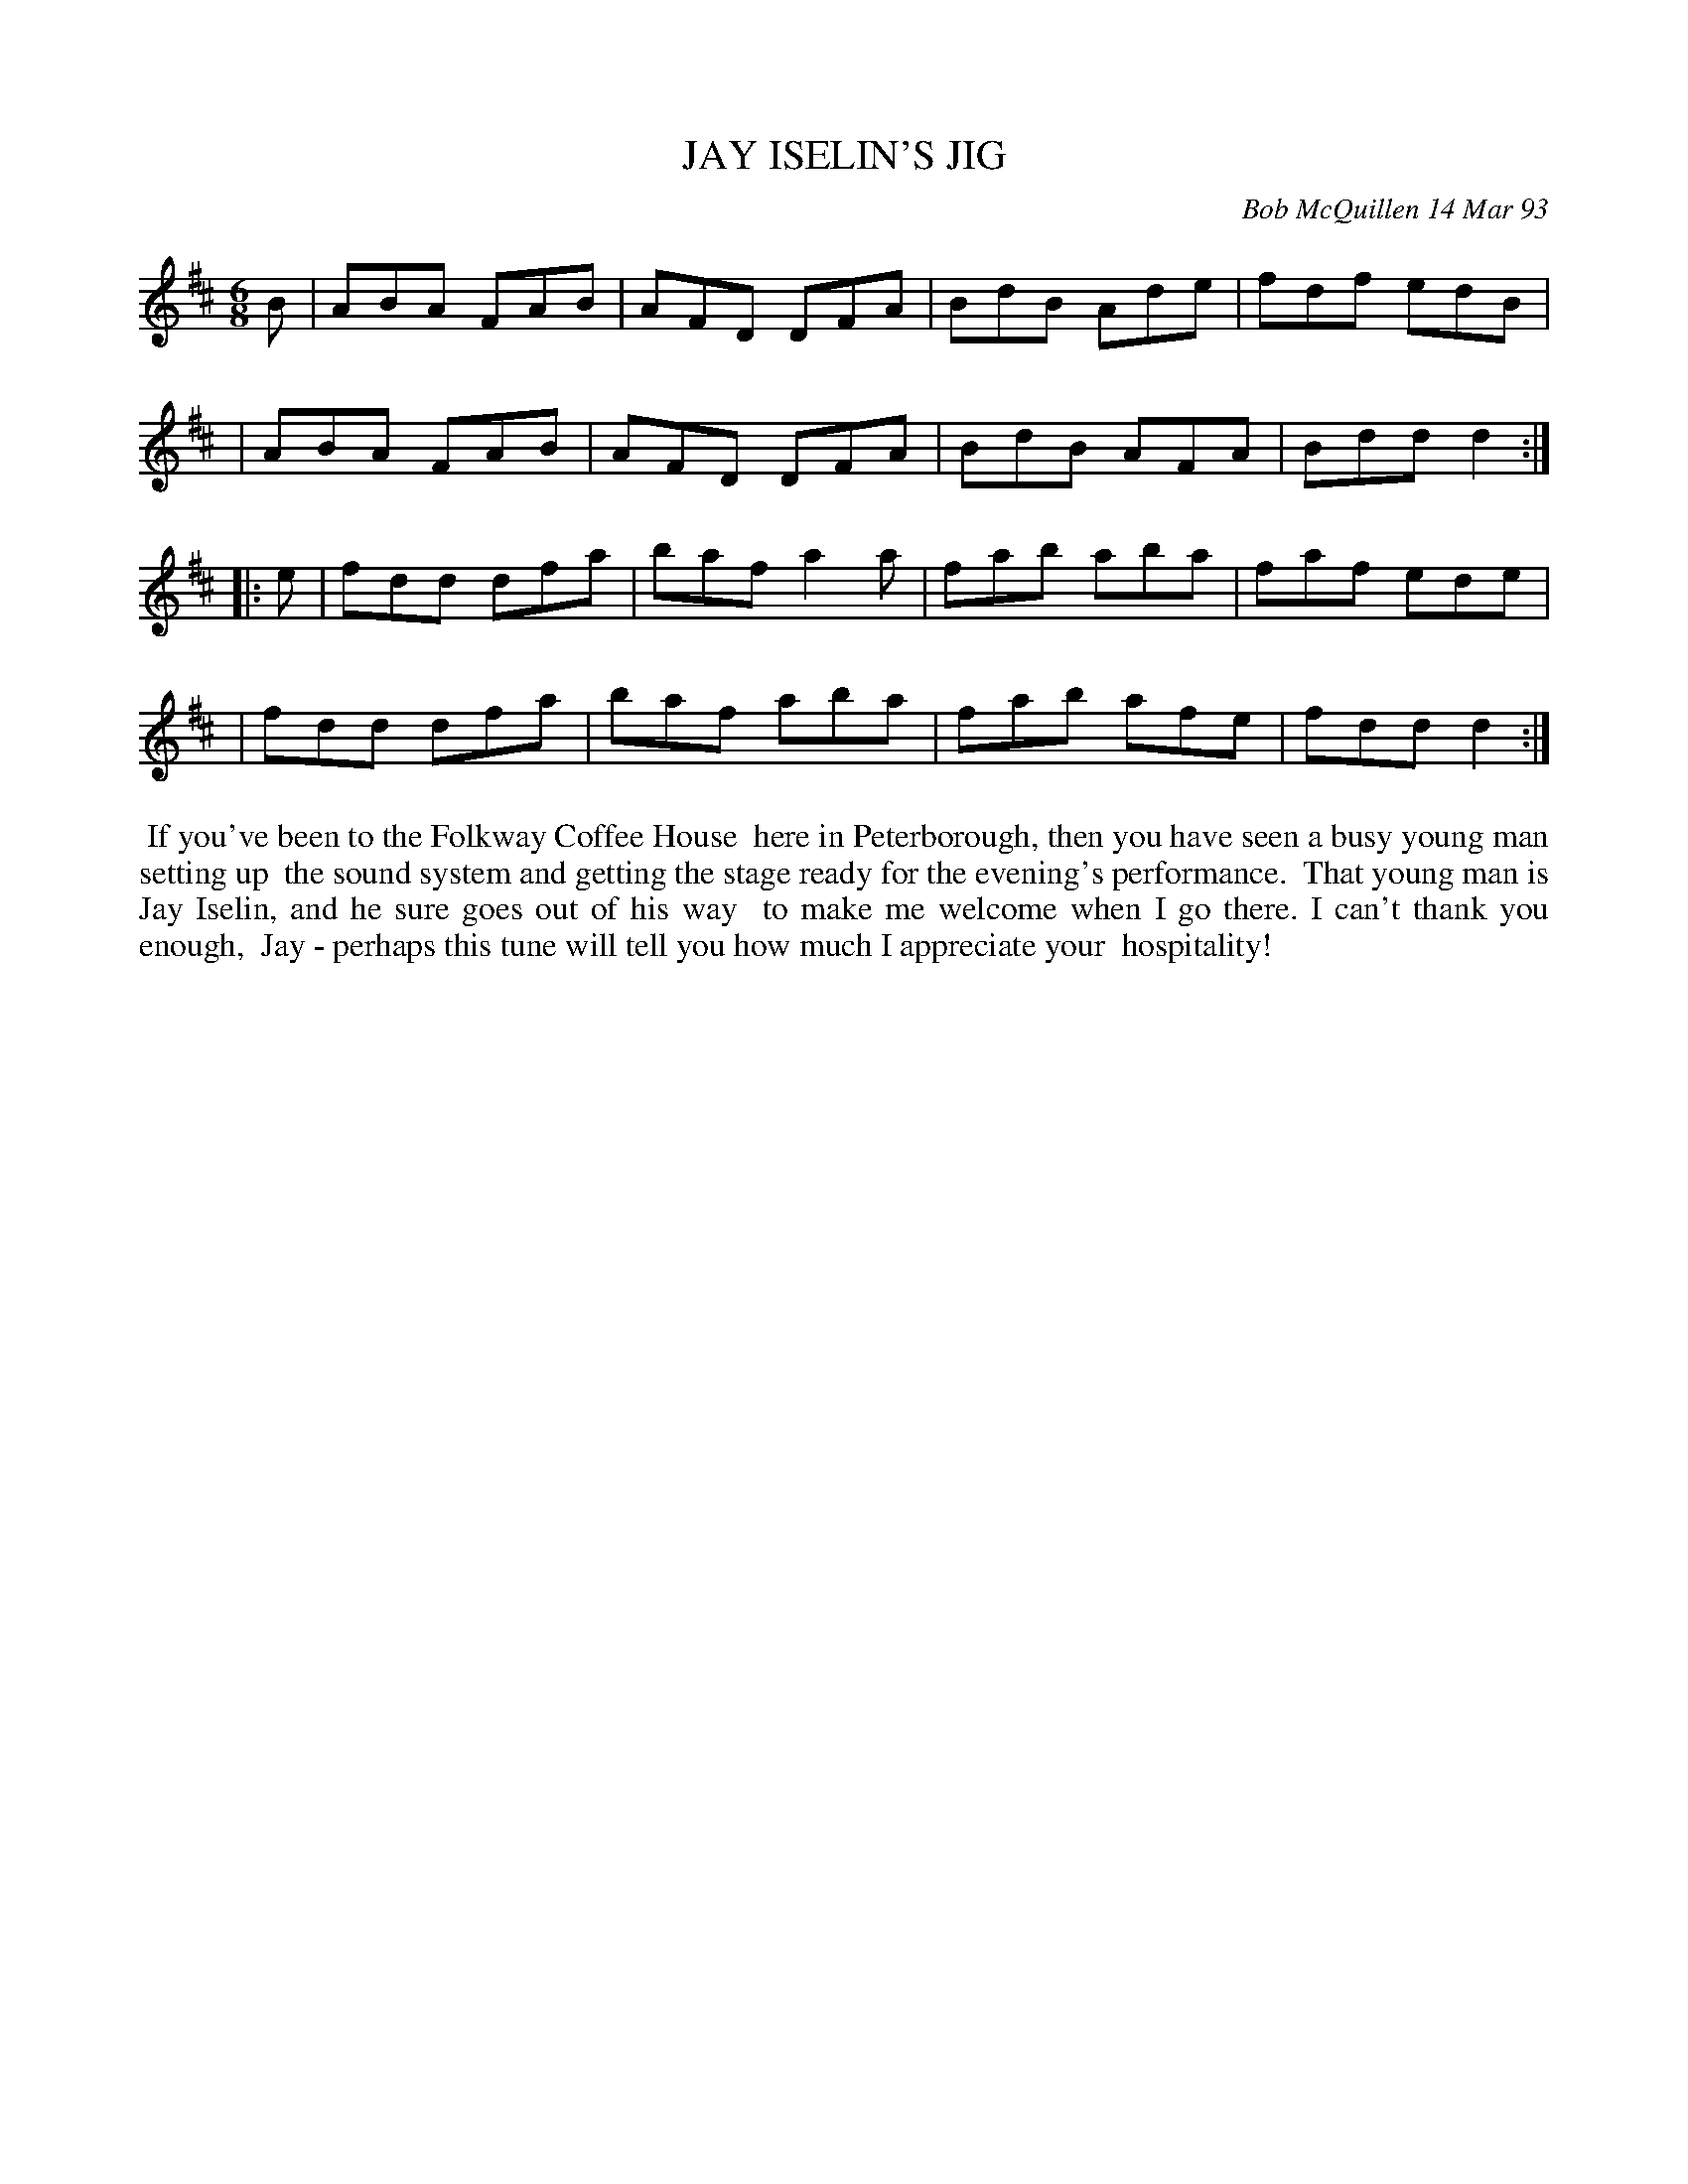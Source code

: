 X: 09052
T: JAY ISELIN'S JIG
C: Bob McQuillen 14 Mar 93
B: Bob's Note Book 9 #52
%R: jig
Z: 2018 John Chambers <jc:trillian.mit.edu>
M: 6/8
L: 1/8
K: D
B \
| ABA FAB | AFD DFA | BdB Ade | fdf edB |
| ABA FAB | AFD DFA | BdB AFA | Bdd d2 :|
|: e \
| fdd dfa | baf a2a | fab aba | faf ede |
| fdd dfa | baf aba | fab afe | fdd d2 :|
%%begintext align
%% If you've been to the Folkway Coffee House
%% here in Peterborough, then you have seen a busy young man setting up
%% the sound system and getting the stage ready for the evening's performance.
%% That young man is Jay Iselin, and he sure goes out of his way
%% to make me welcome when I go there. I can't thank you enough,
%% Jay - perhaps this tune will tell you how much I appreciate your
%% hospitality!
%%endtext
